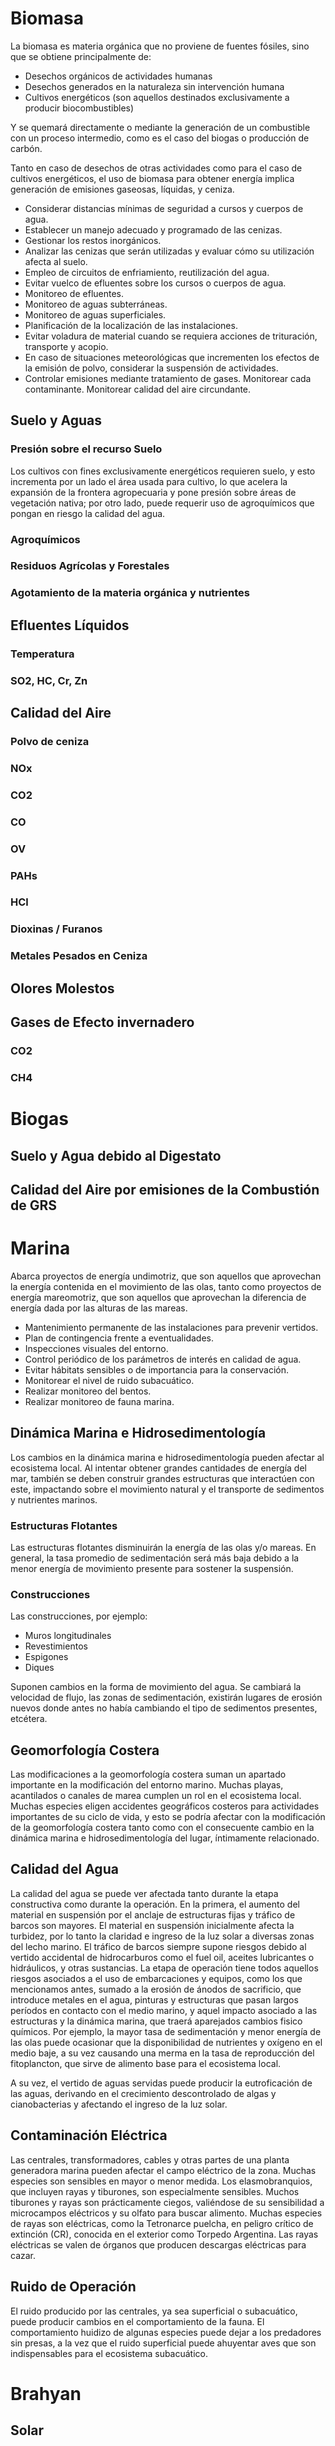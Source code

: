* Biomasa

La biomasa es materia orgánica que no proviene de fuentes fósiles, sino que se obtiene principalmente de:
    
  - Desechos orgánicos de actividades humanas
  - Desechos generados en la naturaleza sin intervención humana
  - Cultivos energéticos (son aquellos destinados exclusivamente a producir biocombustibles)

Y se quemará directamente o mediante la generación de un combustible con un proceso intermedio, como es el caso del biogas o producción de carbón.
    

    
Tanto en caso de desechos de otras actividades como para el caso de cultivos energéticos, el uso de biomasa para obtener energía implica generación de emisiones gaseosas, líquidas, y ceniza.
    
# Mitigación, Control y Monitoreo
    
  - Considerar distancias mínimas de seguridad a cursos y cuerpos de agua.
  - Establecer un manejo adecuado y programado de las cenizas.
  - Gestionar los restos inorgánicos.
  - Analizar las cenizas que serán utilizadas y evaluar cómo su utilización afecta al suelo.
  - Empleo de circuitos de enfriamiento, reutilización del agua.
  - Evitar vuelco de efluentes sobre los cursos o cuerpos de agua.
  - Monitoreo de efluentes.
  - Monitoreo de aguas subterráneas.
  - Monitoreo de aguas superficiales.
  - Planificación de la localización de las instalaciones.
  - Evitar voladura de material cuando se requiera acciones de trituración, transporte y acopio.
  - En caso de situaciones meteorológicas que incrementen los efectos de la emisión de polvo, considerar la suspensión de actividades.
  - Controlar emisiones mediante tratamiento de gases. Monitorear cada contaminante. Monitorear calidad del aire circundante.

** Suelo y Aguas

*** Presión sobre el recurso Suelo

Los cultivos con fines exclusivamente energéticos requieren suelo, y esto incrementa por un lado el área usada para cultivo, lo que acelera la expansión de la frontera agropecuaria y pone presión sobre áreas de vegetación nativa; por otro lado, puede requerir uso de agroquímicos que pongan en riesgo la calidad del agua.

*** Agroquímicos

*** Residuos Agrícolas y Forestales

*** Agotamiento de la materia orgánica y nutrientes

** Efluentes Líquidos

*** Temperatura

*** SO2, HC, Cr, Zn

** Calidad del Aire

*** Polvo de ceniza

*** NOx

*** CO2

*** CO

*** OV

*** PAHs

*** HCl

*** Dioxinas / Furanos

*** Metales Pesados en Ceniza

** Olores Molestos

** Gases de Efecto invernadero

*** CO2

*** CH4

* Biogas

** Suelo y Agua debido al Digestato

** Calidad del Aire por emisiones de la Combustión de GRS

* Marina

    Abarca proyectos de energía undimotriz, que son aquellos que aprovechan la energía contenida en el movimiento de las olas, tanto como proyectos de energía mareomotriz, que son aquellos que aprovechan la diferencia de energía dada por las alturas de las mareas.
    
    # Mitigación, Control y Monitoreo
    
     - Mantenimiento permanente de las instalaciones para prevenir vertidos.
     - Plan de contingencia frente a eventualidades.
     - Inspecciones visuales del entorno.
     - Control periódico de los parámetros de interés en calidad de agua.
     - Evitar hábitats sensibles o de importancia para la conservación.
     - Monitorear el nivel de ruido subacuático.
     - Realizar monitoreo del bentos.
     - Realizar monitoreo de fauna marina.

** Dinámica Marina e Hidrosedimentología
      Los cambios en la dinámica marina e hidrosedimentología pueden afectar al ecosistema local. Al intentar obtener grandes cantidades de energía del mar, también se deben construir grandes estructuras que interactúen con este, impactando sobre el movimiento natural y el transporte de sedimentos y nutrientes marinos.

*** Estructuras Flotantes
Las estructuras flotantes disminuirán la energía de las olas y/o mareas. En general, la tasa promedio de sedimentación será más baja debido a la menor energía de movimiento presente para sostener la suspensión.

*** Construcciones
Las construcciones, por ejemplo:
        
- Muros longitudinales
- Revestimientos
- Espigones
- Diques

Suponen cambios en la forma de movimiento del agua. Se cambiará la velocidad de flujo, las zonas de sedimentación, existirán lugares de erosión nuevos donde antes no había cambiando el tipo de sedimentos presentes, etcétera.

** Geomorfología Costera
Las modificaciones a la geomorfología costera suman un apartado importante en la modificación del entorno marino. Muchas playas, acantilados o canales de marea cumplen un rol en el ecosistema local. Muchas especies eligen accidentes geográficos costeros para actividades importantes de su ciclo de vida, y esto se podría afectar con la modificación de la geomorfología costera tanto como con el consecuente cambio en la dinámica marina e hidrosedimentología del lugar, íntimamente relacionado.

** Calidad del Agua
La calidad del agua se puede ver afectada tanto durante la etapa constructiva como durante la operación. En la primera, el aumento del material en suspensión por el anclaje de estructuras fijas y tráfico de barcos son mayores. El material en suspensión inicialmente afecta la turbidez, por lo tanto la claridad e ingreso de la luz solar a diversas zonas del lecho marino. El tráfico de barcos siempre supone riesgos debido al vertido accidental de hidrocarburos como el fuel oil, aceites lubricantes o hidráulicos, y otras sustancias. La etapa de operación tiene todos aquellos riesgos asociados a el uso de embarcaciones y equipos, como los que mencionamos antes, sumado a la erosión de ánodos de sacrificio, que introduce metales en el agua, pinturas y estructuras que pasan largos períodos en contacto con el medio marino, y aquel impacto asociado a las estructuras y la dinámica marina, que traerá aparejados cambios fisico químicos. Por ejemplo, la mayor tasa de sedimentación y menor energía de las olas puede ocasionar que la disponibilidad de nutrientes y oxígeno en el medio baje, a su vez causando una merma en la tasa de reproducción del fitoplancton, que sirve de alimento base para el ecosistema local.
      
A su vez, el vertido de aguas servidas puede producir la eutroficación de las aguas, derivando en el crecimiento descontrolado de algas y cianobacterias y afectando el ingreso de la luz solar.

** Contaminación Eléctrica
Las centrales, transformadores, cables y otras partes de una planta generadora marina pueden afectar el campo eléctrico de la zona. Muchas especies son sensibles en mayor o menor medida. Los elasmobranquios, que incluyen rayas y tiburones, son especialmente sensibles. Muchos tiburones y rayas son prácticamente ciegos, valiéndose de su sensibilidad a microcampos eléctricos y su olfato para buscar alimento. Muchas especies de rayas son eléctricas, como la Tetronarce puelcha, en peligro crítico de extinción (CR), conocida en el exterior como Torpedo Argentina. Las rayas eléctricas se valen de órganos que producen descargas eléctricas para cazar.

** Ruido de Operación
El ruido producido por las centrales, ya sea superficial o subacuático, puede producir cambios en el comportamiento de la fauna. El comportamiento huidizo de algunas especies puede dejar a los predadores sin presas, a la vez que el ruido superficial puede ahuyentar aves que son indispensables para el ecosistema subacuático.

* Brahyan

** Solar

*** Afectación de la Calidad del Suelo

*** Impacto en la Boidiversidad

*** Uso del agua

*** Impacto Lumínico

*** Generación de residuos

** Geotérmica

*** Afectación de recursos hídricos

*** Generación de Residuos Sólidos

*** Emisiones Gaseosas

*** Impacto Acústico

*** Actividades Sísmicas

** Eólica

*** Parpadeo "shadow flicker"

*** Colisiones con aves y murciélagos

*** Riesgos para la navegación aérea

*** Ruido Operacional

